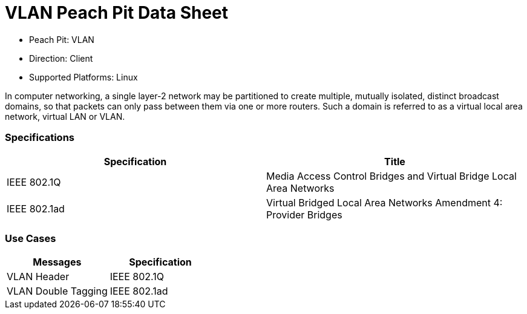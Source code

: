 
:Doctitle: VLAN Peach Pit Data Sheet
:Description: Virtual Local Area Network (VLAN)

 * Peach Pit: VLAN
 * Direction: Client
 * Supported Platforms: Linux

In computer networking, a single layer-2 network may be partitioned to create multiple, mutually isolated, distinct broadcast domains, so that packets can only pass between them via one or more routers. Such a domain is referred to as a virtual local area network, virtual LAN or VLAN.

=== Specifications


[options="header"]
|========
|Specification | Title
|IEEE 802.1Q  | Media Access Control Bridges and Virtual Bridge Local Area Networks
|IEEE 802.1ad | Virtual Bridged Local Area Networks Amendment 4: Provider Bridges
|========

=== Use Cases


[options="header"]
|========
|Messages | Specification
|VLAN Header | IEEE 802.1Q
|VLAN Double Tagging | IEEE 802.1ad
|========
